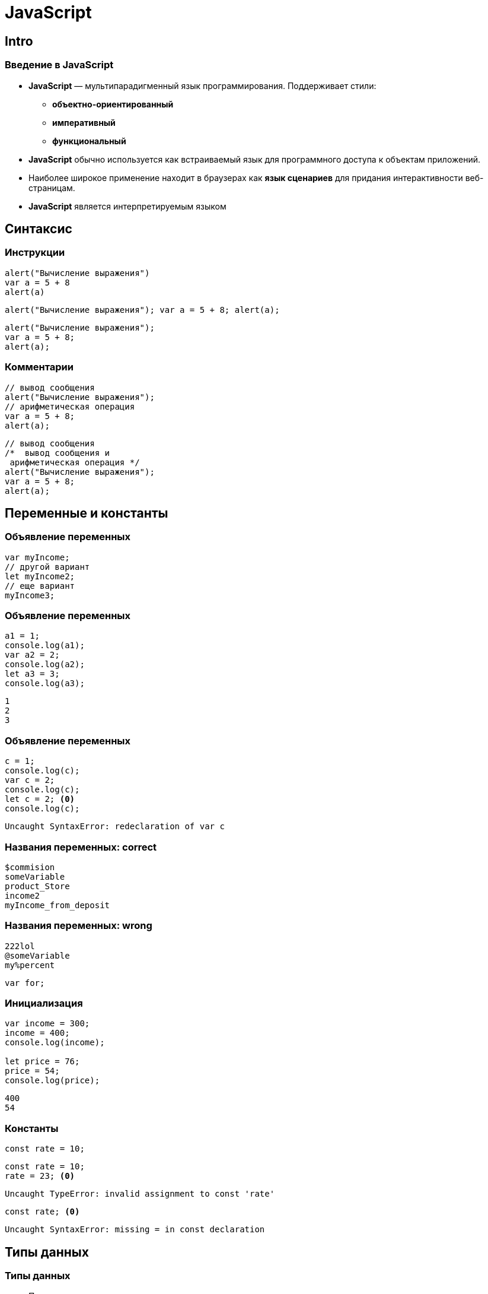 = JavaScript

== Intro

=== Введение в JavaScript

[.step]
* *JavaScript* — мультипарадигменный язык программирования. Поддерживает стили:
[.step]
** *объектно-ориентированный*
** *императивный*
** *функциональный*
* *JavaScript* обычно используется как встраиваемый язык для программного доступа к объектам приложений.
* Наиболее широкое применение находит в браузерах как *язык сценариев* для придания интерактивности веб-страницам.
* *JavaScript* является интерпретируемым языком

== Синтаксис

=== Инструкции

[.fragment]
[source, javascript]
----
alert("Вычисление выражения")
var a = 5 + 8
alert(a)
----

[.fragment]
[source, javascript]
----
alert("Вычисление выражения"); var a = 5 + 8; alert(a);
----

[.fragment]
[source, javascript]
----
alert("Вычисление выражения");
var a = 5 + 8;
alert(a);
----

=== Комментарии

[.fragment]
[source, javascript]
----
// вывод сообщения
alert("Вычисление выражения");
// арифметическая операция
var a = 5 + 8;
alert(a);
----

[.fragment]
[source, javascript]
----
// вывод сообщения
/*  вывод сообщения и
 арифметическая операция */
alert("Вычисление выражения");
var a = 5 + 8;
alert(a);
----

== Переменные и константы

=== Объявление переменных

[.fragment]
[source, javascript]
----
var myIncome;
// другой вариант
let myIncome2;
// еще вариант
myIncome3;
----

=== Объявление переменных

[.fragment]
[source, javascript]
----
a1 = 1;
console.log(a1);
var a2 = 2;
console.log(a2);
let a3 = 3;
console.log(a3);
----

[.fragment]
----
1
2
3
----

=== Объявление переменных

[.fragment]
[source, javascript]
----
c = 1;
console.log(c);
var c = 2;
console.log(c);
let c = 2; <0>
console.log(c);
----

[.fragment]
----
Uncaught SyntaxError: redeclaration of var c
----

=== Названия переменных: correct

[.fragment]
[source, javascript]
----
$commision
someVariable
product_Store
income2
myIncome_from_deposit
----

=== Названия переменных: wrong

[.fragment]
[source, javascript]
----
222lol
@someVariable
my%percent
----

[.fragment]
[source, javascript]
----
var for;
----

=== Инициализация

[.fragment]
[source, javascript]
----
var income = 300;
income = 400;
console.log(income);

let price = 76;
price = 54;
console.log(price);
----

[.fragment]
----
400
54
----

=== Константы

[.fragment]
[source, javascript]
----
const rate = 10;
----

[.fragment]
[source, javascript]
----
const rate = 10;
rate = 23; <0>
----

[.fragment]
----
Uncaught TypeError: invalid assignment to const 'rate'
----

[.fragment]
[source, javascript]
----
const rate; <0>
----

[.fragment]
----
Uncaught SyntaxError: missing = in const declaration
----

== Типы данных

=== Типы данных

[.step]
* Примитивные типы
[.step]
** `String`: представляет строку
** `Number`: представляет числовое значение
** `Boolean`: представляет логическое значение `true` или `false`
** `undefined`: указывает, что значение не установлено
** `null`: указывает на неопределенное значение
* `object`: объектный тип

=== Числовые данные

[.step]
* *Целые числа*. Диапазон используемых чисел: *от* `-2^53` *до* `2^53`.
* *Дробные числа* (*числа с плавающей точкой*). Для чисел с плавающей точкой используется тот же диапазон: *от* `-2^53` *до* `2^53`.

=== Строки

[.fragment]
[source, javascript]
----
var helloWorld = "Привет мир";
var helloWorld2 = 'Привет мир';
----

[.fragment]
[source, javascript]
----
var helloWorld = 'Привет мир"; <0>
----

[.fragment]
----
Uncaught SyntaxError: '' literal not terminated before end of scrip
----

[.fragment]
[source, javascript]
----
var companyName = "Бюро \"Рога и копыта\"";
----

[.fragment]
[source, javascript]
----
var companyName1 = "Бюро 'Рога и копыта'";
var companyName2 = 'Бюро "Рога и копыта"';
----

=== Тип `Boolean`

[.fragment]
[source, javascript]
----
var isAlive = true;
var isDead = false;
----

=== `undefined`

[.fragment]
[source, javascript]
----
var isAlive;
console.log(isAlive);
----

----
undefined
----

=== `null` и `undefined`

[.step]
* `null`: означает, что переменная имеет некоторое неопределенное значение
* `undefined`: означает, что переменная не имеет значения  (фактически: отсутствие чего-либо)

=== `null` и `undefined`

[.fragment]
[source, javascript]
----
var isAlive;
console.log(isAlive);
isAlive = null;
console.log(isAlive);
isAlive = undefined; // снова установим тип undefined
console.log(isAlive);
----

[.fragment]
----
undefined
null
undefined
----

=== `object`

[.fragment]
[source, javascript]
----
var user = {};
----

[.fragment]
[source, javascript]
----
var user = {name: "Tom", age:24};
console.log(user.name);
----

[.fragment]
----
Tom
----

=== Слабая типизация

[.fragment]
[source, javascript]
----
var xNumber; // тип `undefined`
console.log(xNumber);
xNumber = 45; // тип `number`
console.log(xNumber);
xNumber = "45"; // тип `string`
console.log(xNumber);
----

[.fragment]
----
undefined
45
45
----

=== Слабая типизация

[.fragment]
[source, javascript]
----
var xNumber = 45; // тип `number`
var yNumber = xNumber + 5;
console.log(yNumber);

xNumber = "45"; // тип `string`
var zNumber = xNumber + 5
console.log(zNumber);
----

[.fragment]
----
50
455
----

== Операторы

=== Оператор `typeof`

[.fragment]
[source, javascript]
----
var name = "Tom";
console.log(typeof name);
var income = 45.8;
console.log(typeof income);
var isEnabled = true;
console.log(typeof isEnabled);
var undefVariable;
console.log(typeof undefVariable);
----

[.fragment]
----
string
number
boolean
undefined
----

=== Математические операторы

[.step]
* `+`
* `-`
* `*`
* `/`
* `%`
* `++`
* `--`

=== Операции присваивания

[.step]
* `=`
* `+=`
* `-=`
* `*=`
* `/=`
* `%=`

=== Операторы сравнения

[.step]
* `==` - оператор равенства (значения)
* `===` - оператор тождественности (типы и значения)
* `!=`
* `!==`
* `<`
* `>`
* `\<=`
* `>=`

=== Логические операции

[.step]
* `&&`
* `||`
* `!`

=== Конкатенация

[.fragment]
[source, javascript]
----
var name = "Том";
var surname = "Сойер"
var fullname = name + " " + surname;
console.log(fullname);
----

[.fragment]
----
Том Сойер
----

=== Конкатенация

[.fragment]
[source, javascript]
----
var name = "Том";
var fullname = name + 256;
console.log(fullname);
----

[.fragment]
----
Том256
----

== Преобразование данных

=== Преобразование данных

[.fragment]
[source, javascript]
----
var number1 = "46";
var number2 = "4";
var result = number1 + number2;
console.log(result);
----

[.fragment]
----
464
----

=== `parseInt()`

[.fragment]
[source, javascript]
----
var number1 = "46";
var number2 = "4";
var result = parseInt(number1) + parseInt(number2);
console.log(result);
----

[.fragment]
----
50
----

=== `parseFloat()`

[.fragment]
[source, javascript]
----
var number1 = "46.07";
var number2 = "4.98";
var result = parseFloat(number1) + parseFloat(number2);
console.log(result);
----

[.fragment]
----
51.05
----

=== Исключительные случаи

[.fragment]
[source, javascript]
----
var num1 = "123hello";
var num2 = parseInt(num1);
console.log(num2);
----

[.fragment]
----
123
----

=== `NaN` и `isNaN()`

[.fragment]
[source, javascript]
----
var num1 = "javascript";
var num2 = "22";
var result = isNaN(num1);
console.log(result);

result = isNaN(num2);
console.log(result);
----

[.fragment]
----
true
false
----

=== Другие системы счисления

[.fragment]
[source, javascript]
----
var num1 = "110";
var num2 = parseInt(num1, 2);
console.log(num2);
----

[.fragment]
----
6
----

== Массивы

=== Массивы

[.fragment]
[source, javascript]
----
var myArray = new Array();
----

[.fragment]
[source, javascript]
----
var myArray = [];
----

[.fragment]
[source, javascript]
----
var people = ["Tom", "Alice", "Sam"];
console.log(people);
----

[.fragment]
----
[ "Tom", "Alice", "Sam" ]
----

=== Массивы

[.fragment]
[source, javascript]
----
var people = ["Tom", "Alice", "Sam"];
console.log(people[7]);
----

[.fragment]
----
undefined
----

=== Массивы

[.fragment]
[source, javascript]
----
var people = ["Tom", "Alice", "Sam"];
console.log(people[7]);
people[7] = "Bob";
console.log(people[7]);
----

[.fragment]
----
undefined
Bob
----

=== Массивы

[.fragment]
[source, javascript]
----
var objects = ["Tom", 12, true, 3.14, false];
console.log(objects);
----

[.fragment]
----
[ "Tom", 12, true, 3.14, false ]
----

=== spread-оператор

[.fragment]
[source, javascript]
----
let numbers = [1, 2, 3, 4];
console.log(...numbers);
console.log(numbers);
----

[.fragment]
----
1 2 3 4
[1, 2, 3, 4]
----

=== Многомерные массивы

[.fragment]
[source, javascript]
----
var numbers1 = [0, 1, 2, 3, 4, 5 ]; // одномерный массив
var numbers2 = [[0, 1, 2], [3, 4, 5]]; // двумерный массив
----

== Условные конструкции

=== Проверка на наличие значения

[.fragment]
[source, javascript]
----
var myVar = 89;
if (myVar) {
    // действия
}
----

=== Проверка на `undefined`

[.fragment]
[source, javascript]
----
if (typeof myVar != "undefined") {
    // действия
}
----

== `true` или `false`

=== `true` или `false`?

[.fragment]
[source, javascript]
----
(undefined) ? true : false
----

[.fragment]
----
false
----

=== `true` или `false`?

[.fragment]
[source, javascript]
----
(null) ? true : false
----

[.fragment]
----
false
----

=== `true` или `false`?

[.fragment]
[source, javascript]
----
(true) ? true : false
----

[.fragment]
----
true
----

[.fragment]
[source, javascript]
----
(false) ? true : false
----

[.fragment]
----
false
----

=== `true` или `false`?

[.fragment]
[source, javascript]
----
(0) ? true : false
----

[.fragment]
----
false
----

[.fragment]
[source, javascript]
----
(NaN) ? true : false
----

[.fragment]
----
false
----

=== `true` или `false`?

[.fragment]
[source, javascript]
----
('') ? true : false
----

[.fragment]
----
false
----

=== `true` или `false`?

[.fragment]
[source, javascript]
----
(new Boolean(false)) ? true : false
----

[.fragment]
----
true
----

== Циклы

=== Циклы

[.step]
* `for`
* `while`
* `do..while`
* `for..in` - предназначен для перебора коллекций, например, массивов
* `for..of` - предназначен для перебора массивов и объектов

== Функции

=== Функции

[.fragment]
[source, javascript]
----
function имя_функции([параметр [, ...]]) {
    // Инструкции
}
----

[.fragment]
[source, javascript]
----
function display() {
    document.write("функция в JavaScript");
}
----

=== Вызов функции

[.fragment]
[source, html]
----
<!DOCTYPE html>
<html>
<head>
    <meta charset="utf-8" />
</head>
<body>
    <script>
        function display() {
            document.write("функция в JavaScript");
        }
        display();
    </script>
</body>
</html>
----

=== Анонимные функции

[.fragment]
[source, javascript]
----
var display = function() { // определение функции
    document.write("функция в JavaScript");
}
display();
----

[.fragment]
----
функция в JavaScript
----

[.fragment]
[source, javascript]
----
function goodMorning() {
    document.write("Доброе утро");
}
function goodEvening() {
    document.write("Добрый вечер");
}
var message = goodMorning;
message();
message = goodEvening;
message();
----

[.fragment]
----
Доброе утро
Добрый вечер
----

=== Параметры функции

[.fragment]
[source, javascript]
----
function display(x) { // определение функции
    var z = x * x;
    console.log(x + " в квадрате равно " + z);
}
display(5); // вызов функции
----

[.fragment]
----
5 в квадрате равно 25
----

=== Параметры функции

[.fragment]
[source, javascript]
----
function sum(a, b, c) {
    let d = a + b + c;
    console.log(d);
}

sum(1, 2, 3);
let nums = [4, 5, 6];
sum(...nums);
----

[.fragment]
----
6
15
----

=== Необязательные параметры

[.fragment]
[source, javascript]
----
function display(x, y) {
    if(x === undefined) x = 8;
    if(y === undefined) y = 5;
    let z = x * y;
    console.log(z);
}
display();
display(6);
display(6, 4);
----

[.fragment]
----
40
30
24
----

=== Необязательные параметры

[.fragment]
[source, javascript]
----
function display(x = 5, y = 10) {
    let z = x * y;
    console.log(z);
}
display();
display(6);
display(6, 4);
----

[.fragment]
----
50
60
24
----

=== Необязательные параметры

[.fragment]
[source, javascript]
----
function display(x = 5, y = 10 + x) {
    let z = x * y;
    console.log(z);
}
display();
display(6);
display(6, 4);
----

[.fragment]
----
75
96
24
----

=== Неопределенное количество параметров

[.fragment]
[source, javascript]
----
function display(season, ...temps) {
    console.log(season);
    for (index in temps) {
        console.log(temps[index]);
    }
}
display("Весна", -2, -3, 4, 2, 5);
display("Лето", 20, 23, 31);
----

=== Неопределенное количество параметров

[.fragment]
----
Весна
-2
-3
4
2
5
Лето
20
23
31;
----

=== Результат функции

[.fragment]
[source, javascript]
----
var y = 6;
var z = square(y);
console.log(y + " в квадрате равно " + z);

function square(x) {
    return x * x;
}
----

[.fragment]
----
6 в квадрате равно 36
----

=== Функции в качестве параметров

[.fragment]
[source, javascript]
----
function sum(x, y) {
    return x + y;
}

function subtract(x, y) {
    return x - y;
}

function operation(x, y, func) {
    var result = func(x, y);
    console.log(result);
}

console.log("Sum");
operation(10, 6, sum);
console.log("Subtract");
operation(10, 6, subtract);
----

[.fragment]
----
Sum
16
Subtract
4
----

=== Возвращение функции из функции

[.fragment]
[source, javascript]
----
function menu(n) {
    if (n == 1)
        return function(x, y) { return x + y;}
    else if(n == 2)
        return function(x, y) { return x - y;}
    else if(n == 3)
        return function(x, y) { return x * y;}
    return undefined;
}

for (var i=1; i < 5; i++) {
    var action = menu(i);
    if (action !== undefined) {
        var result = action(5, 4);
        console.log(result);
    }
}
----

[.fragment]
----
9
1
20
----

== Область видимости переменных

=== Область видимости переменных

[.step]
* *global*
* *local*

=== Область видимости переменных

[.fragment]
[source, javascript]
----
var x = 5; <1>
let d = 8; <1>
function displaySquare() {
    var z = x * d; <2>
    console.log(z);
}
displaySquare()
----

[.fragment]
----
40
----

=== Сокрытие переменных

[.fragment]
[source, javascript]
----
var a = 89;
function displaySquare() {
    var a = 10;
    console.log(a);
}
displaySquare();
----

[.fragment]
----
10
----

=== `let`

[.fragment]
[source, javascript]
----
let b = 10;
function displayZ() {
    let b = 20;
    {
        let b = 30;
        console.log("Block:", b);
    }
    console.log("Function:", b);
}

displayZ();
console.log("Global:", b);
----

[.fragment]
----
Block: 30
Function: 20
Global: 10
----

=== `var`

[.fragment]
[source, javascript]
----
var c = 10;
function displaySquare() {
    var c = 20;
    {
        var c = 30;
        console.log("Block:", c);
    }
    console.log("Function:", c);
}
displaySquare()
console.log("Global:", c)
----

----
Block: 30
Function: 30
Global: 10
----

=== `const`

[.fragment]
[source, javascript]
----
const z = 10;
function displayZ() {
    const z = 20;
    {
        const z = 30;
        console.log("Block:", z);
    }
    console.log("Function:", z);
}

displayZ();
console.log("Global:", z);
----

[.fragment]
----
Block: 30
Function: 20
Global: 10
----

=== Необъявленные переменные

[.fragment]
[source, javascript]
----
function bar() {
    foo = "25";
}
bar();
console.log(foo);
----

[.fragment]
----
25
----

=== Необъявленные переменные

[.fragment]
[source, javascript]
----
function bar() {
    var foo = "25";
}
bar();
console.log(foo);
----

[.fragment]
----
Uncaught ReferenceError: foo is not defined
----

=== strict mode

[.fragment]
[source, javascript]
----
"use strict";
function bar() {
    foo = "25";
}

bar();
console.log(foo);
----

----
Uncaught ReferenceError: assignment to undeclared variable foo
----

== Замыкания

== Функции IIFE

== Паттерн Модуль

== Рекурсивные функции

== Переопределение функций

== Hoisting

=== Hoisting

[.fragment]
[source, javascript]
----
console.log(foo);
----

[.fragment]
----
Uncaught ReferenceError: foo is not defined
----

=== Hoisting

[.fragment]
[source, javascript]
----
console.log(foo);
var foo = "Tom";
----

[.fragment]
----
undefined
----

=== Hoisting

[.fragment]
[source, javascript]
----
var c = a * b;
var a = 7;
var b = 3;
console.log(c);
----

[.fragment]
----
NaN
----

=== Hoisting

[.fragment]
[source, javascript]
----
display();

function display() {
    console.log("Hello Hoisting");
}
----

[.fragment]
----
Hello Hoisting
----

=== Hoisting

[.fragment]
[source, javascript]
----
display();

var display = function () {
    console.log("Hello Hoisting");
}
----

[.fragment]
----
TypeError: display is not a function
----

== Передача параметров по значению и по ссылке

== Стрелочные функции

== ООП

== Строки

